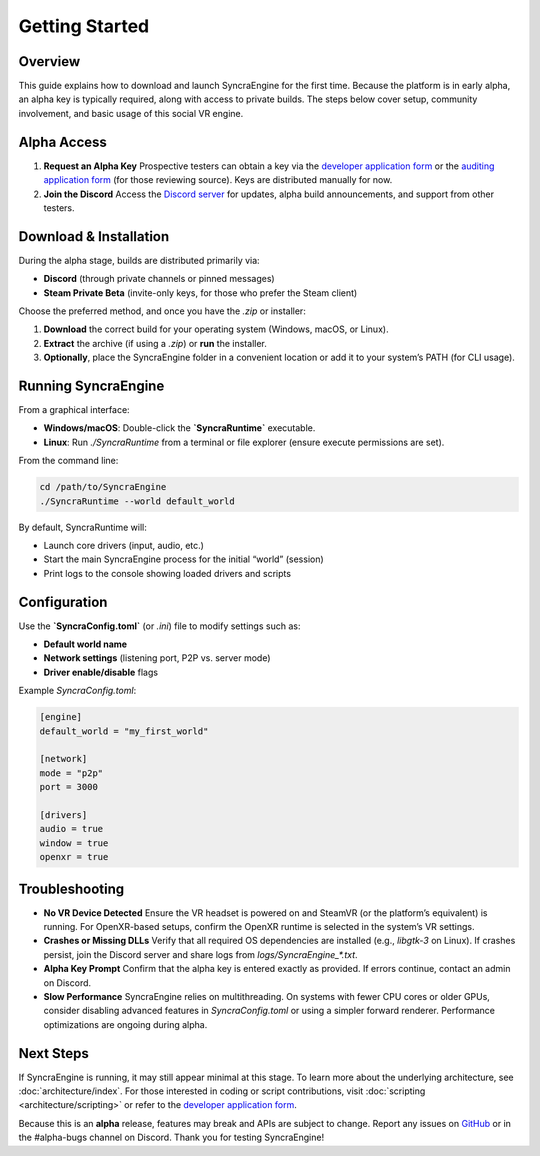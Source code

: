 ====================
Getting Started
====================

Overview
--------

This guide explains how to download and launch SyncraEngine for the first time.
Because the platform is in early alpha, an alpha key is typically required, along
with access to private builds. The steps below cover setup, community involvement,
and basic usage of this social VR engine.

Alpha Access
------------

1. **Request an Alpha Key**
   Prospective testers can obtain a key via the
   `developer application form <https://docs.google.com/forms/d/e/1FAIpQLSc0gTEckujjUgszlFeN69_viyBRWrHARQNbsEX4mYmDuIn13A/viewform?usp=header>`_
   or the
   `auditing application form <https://docs.google.com/forms/d/e/1FAIpQLSfCcFhZwCO7ZZrI1Vkcy_BeIAvEhZcTiMjoQhZK5ewXZSpyww/viewform?usp=header>`_
   (for those reviewing source). Keys are distributed manually for now.

2. **Join the Discord**
   Access the `Discord server <https://discord.gg/yxMagwQx9A>`_ for updates, alpha
   build announcements, and support from other testers.

Download & Installation
-----------------------

During the alpha stage, builds are distributed primarily via:

- **Discord** (through private channels or pinned messages)
- **Steam Private Beta** (invite-only keys, for those who prefer the Steam client)

Choose the preferred method, and once you have the `.zip` or installer:

1. **Download** the correct build for your operating system (Windows, macOS, or Linux).
2. **Extract** the archive (if using a `.zip`) or **run** the installer.
3. **Optionally**, place the SyncraEngine folder in a convenient location or add it
   to your system’s PATH (for CLI usage).

Running SyncraEngine
--------------------

From a graphical interface:

- **Windows/macOS**: Double-click the **`SyncraRuntime`** executable.
- **Linux**: Run `./SyncraRuntime` from a terminal or file explorer (ensure execute
  permissions are set).

From the command line:

.. code-block:: bash

   cd /path/to/SyncraEngine
   ./SyncraRuntime --world default_world

By default, SyncraRuntime will:

- Launch core drivers (input, audio, etc.)
- Start the main SyncraEngine process for the initial “world” (session)
- Print logs to the console showing loaded drivers and scripts

Configuration
-------------

Use the **`SyncraConfig.toml`** (or `.ini`) file to modify settings such as:

- **Default world name**
- **Network settings** (listening port, P2P vs. server mode)
- **Driver enable/disable** flags

Example `SyncraConfig.toml`:

.. code-block:: toml

   [engine]
   default_world = "my_first_world"

   [network]
   mode = "p2p"
   port = 3000

   [drivers]
   audio = true
   window = true
   openxr = true

Troubleshooting
---------------

- **No VR Device Detected**
  Ensure the VR headset is powered on and SteamVR (or the platform’s equivalent)
  is running. For OpenXR-based setups, confirm the OpenXR runtime is selected
  in the system’s VR settings.

- **Crashes or Missing DLLs**
  Verify that all required OS dependencies are installed (e.g., `libgtk-3` on Linux).
  If crashes persist, join the Discord server and share logs from
  `logs/SyncraEngine_*.txt`.

- **Alpha Key Prompt**
  Confirm that the alpha key is entered exactly as provided. If errors continue,
  contact an admin on Discord.

- **Slow Performance**
  SyncraEngine relies on multithreading. On systems with fewer CPU cores or
  older GPUs, consider disabling advanced features in `SyncraConfig.toml` or
  using a simpler forward renderer. Performance optimizations are ongoing
  during alpha.

Next Steps
----------

If SyncraEngine is running, it may still appear minimal at this stage. To learn
more about the underlying architecture, see :doc:`architecture/index`. For those
interested in coding or script contributions, visit :doc:`scripting <architecture/scripting>`
or refer to the
`developer application form <https://docs.google.com/forms/d/e/1FAIpQLSc0gTEckujjUgszlFeN69_viyBRWrHARQNbsEX4mYmDuIn13A/viewform?usp=header>`_.

Because this is an **alpha** release, features may break and APIs are subject
to change. Report any issues on
`GitHub <https://github.com/SyncraEngine/SyncraEngine/issues>`_ or in the
#alpha-bugs channel on Discord. Thank you for testing SyncraEngine!
